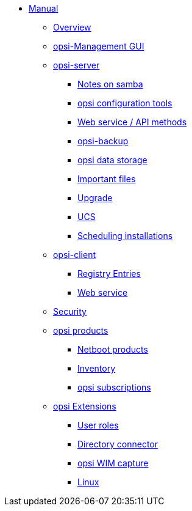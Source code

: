 * xref:introduction.adoc[Manual]
    ** xref:overview.adoc[Overview]
    ** xref:configed.adoc[opsi-Management GUI]
    ** xref:server/overview.adoc[opsi-server]
        *** xref:server/samba.adoc[Notes on samba]
        *** xref:server/configuration-tools.adoc[opsi configuration tools]
        *** xref:server/data-structure.adoc[Web service / API methods]
        *** xref:server/opsi-backup.adoc[opsi-backup]
        *** xref:server/opsi-backends.adoc[opsi data storage]
        *** xref:server/important-files.adoc[Important files]
        *** xref:server/opsi-upgrade.adoc[Upgrade]
        *** xref:server/ucs.adoc[UCS]
        *** xref:server/temporal-job-control.adoc[Scheduling installations]
    ** xref:client/opsi-client-agent.adoc[opsi-client]
        *** xref:client/registry-entries.adoc[Registry Entries]
        *** xref:client/opsi-client-agent-webapi.adoc[Web service]
    ** xref:security.adoc[Security]
    ** xref:products/localboot-products.adoc[opsi products]
        *** xref:products/netboot-products.adoc[Netboot products]
        *** xref:products/inventory.adoc[Inventory]
        *** xref:products/abo-products.adoc[opsi subscriptions]
    ** xref:modules/modules.adoc[opsi Extensions]
        *** xref:modules/user-roles.adoc[User roles]
        *** xref:modules/directory-connector.adoc[Directory connector]
        *** xref:modules/wim-capture.adoc[opsi WIM capture]
         *** xref:modules/linux.adoc[Linux]